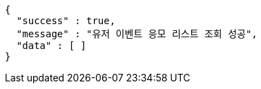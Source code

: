 [source,options="nowrap"]
----
{
  "success" : true,
  "message" : "유저 이벤트 응모 리스트 조회 성공",
  "data" : [ ]
}
----